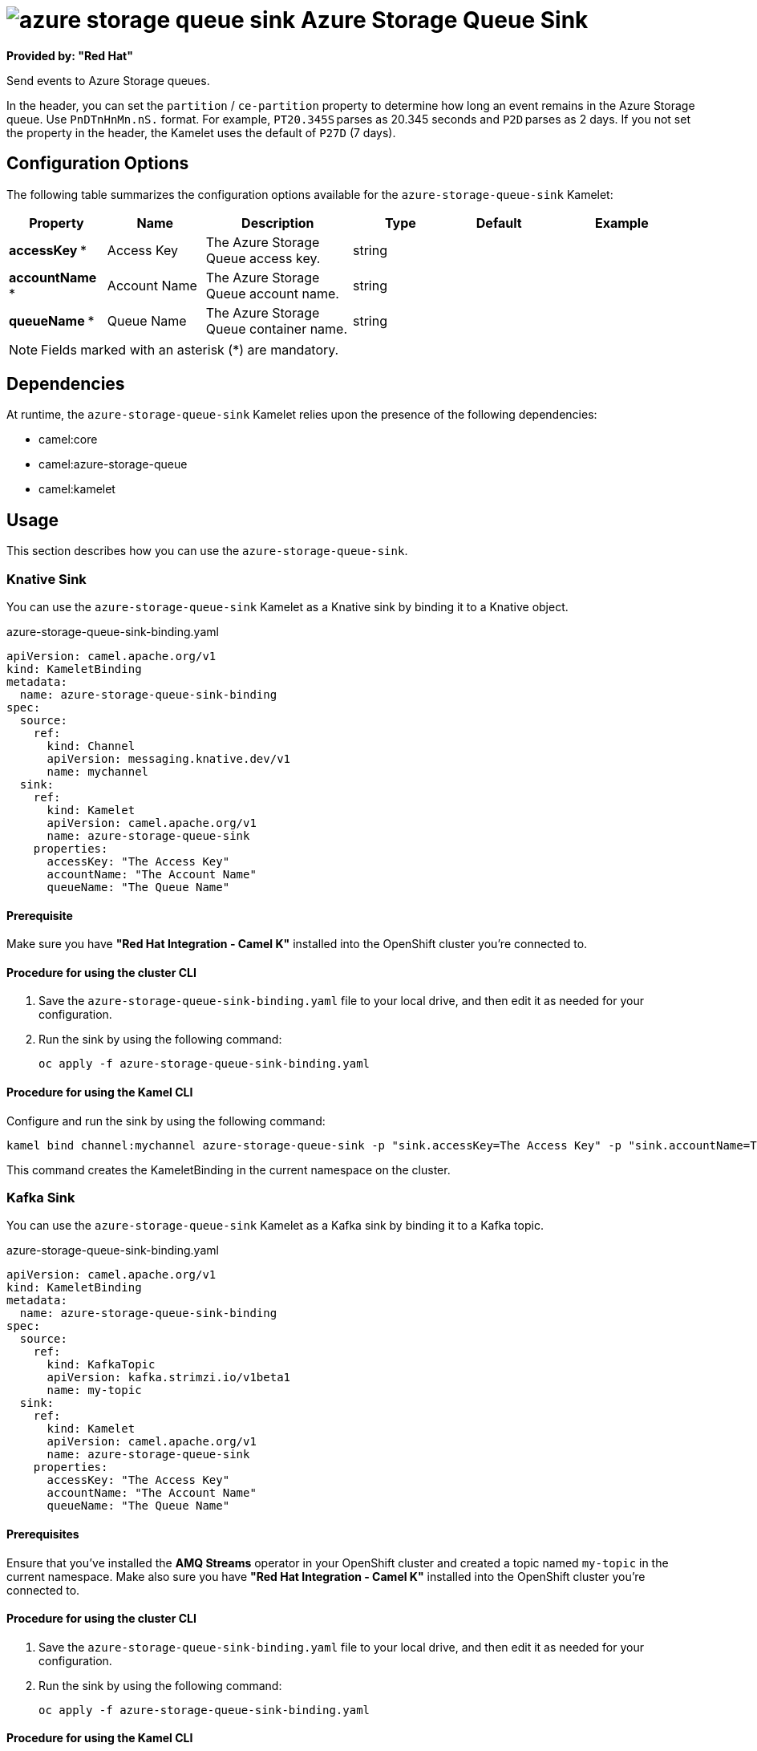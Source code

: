 // THIS FILE IS AUTOMATICALLY GENERATED: DO NOT EDIT

= image:kamelets/azure-storage-queue-sink.svg[] Azure Storage Queue Sink

*Provided by: "Red Hat"*

Send events to Azure Storage queues.

In the header, you can set the `partition` / `ce-partition` property to determine how long an event remains in the Azure Storage queue. Use `PnDTnHnMn.nS.` format. For example, `PT20.345S` parses as 20.345 seconds and `P2D` parses as 2 days. If you not set the property in the header, the Kamelet uses the default of `P27D` (7 days).

== Configuration Options

The following table summarizes the configuration options available for the `azure-storage-queue-sink` Kamelet:
[width="100%",cols="2,^2,3,^2,^2,^3",options="header"]
|===
| Property| Name| Description| Type| Default| Example
| *accessKey {empty}* *| Access Key| The Azure Storage Queue access key.| string| | 
| *accountName {empty}* *| Account Name| The Azure Storage Queue account name.| string| | 
| *queueName {empty}* *| Queue Name| The Azure Storage Queue container name.| string| | 
|===

NOTE: Fields marked with an asterisk ({empty}*) are mandatory.


== Dependencies

At runtime, the `azure-storage-queue-sink` Kamelet relies upon the presence of the following dependencies:

- camel:core
- camel:azure-storage-queue
- camel:kamelet 

== Usage

This section describes how you can use the `azure-storage-queue-sink`.

=== Knative Sink

You can use the `azure-storage-queue-sink` Kamelet as a Knative sink by binding it to a Knative object.

.azure-storage-queue-sink-binding.yaml
[source,yaml]
----
apiVersion: camel.apache.org/v1
kind: KameletBinding
metadata:
  name: azure-storage-queue-sink-binding
spec:
  source:
    ref:
      kind: Channel
      apiVersion: messaging.knative.dev/v1
      name: mychannel
  sink:
    ref:
      kind: Kamelet
      apiVersion: camel.apache.org/v1
      name: azure-storage-queue-sink
    properties:
      accessKey: "The Access Key"
      accountName: "The Account Name"
      queueName: "The Queue Name"
  
----

==== *Prerequisite*

Make sure you have *"Red Hat Integration - Camel K"* installed into the OpenShift cluster you're connected to.

==== *Procedure for using the cluster CLI*

. Save the `azure-storage-queue-sink-binding.yaml` file to your local drive, and then edit it as needed for your configuration.

. Run the sink by using the following command:
+
[source,shell]
----
oc apply -f azure-storage-queue-sink-binding.yaml
----

==== *Procedure for using the Kamel CLI*

Configure and run the sink by using the following command:

[source,shell]
----
kamel bind channel:mychannel azure-storage-queue-sink -p "sink.accessKey=The Access Key" -p "sink.accountName=The Account Name" -p "sink.queueName=The Queue Name"
----

This command creates the KameletBinding in the current namespace on the cluster.

=== Kafka Sink

You can use the `azure-storage-queue-sink` Kamelet as a Kafka sink by binding it to a Kafka topic.

.azure-storage-queue-sink-binding.yaml
[source,yaml]
----
apiVersion: camel.apache.org/v1
kind: KameletBinding
metadata:
  name: azure-storage-queue-sink-binding
spec:
  source:
    ref:
      kind: KafkaTopic
      apiVersion: kafka.strimzi.io/v1beta1
      name: my-topic
  sink:
    ref:
      kind: Kamelet
      apiVersion: camel.apache.org/v1
      name: azure-storage-queue-sink
    properties:
      accessKey: "The Access Key"
      accountName: "The Account Name"
      queueName: "The Queue Name"
  
----

==== *Prerequisites*

Ensure that you've installed the *AMQ Streams* operator in your OpenShift cluster and created a topic named `my-topic` in the current namespace.
Make also sure you have *"Red Hat Integration - Camel K"* installed into the OpenShift cluster you're connected to.

==== *Procedure for using the cluster CLI*

. Save the `azure-storage-queue-sink-binding.yaml` file to your local drive, and then edit it as needed for your configuration.

. Run the sink by using the following command:
+
[source,shell]
----
oc apply -f azure-storage-queue-sink-binding.yaml
----

==== *Procedure for using the Kamel CLI*

Configure and run the sink by using the following command:

[source,shell]
----
kamel bind kafka.strimzi.io/v1beta1:KafkaTopic:my-topic azure-storage-queue-sink -p "sink.accessKey=The Access Key" -p "sink.accountName=The Account Name" -p "sink.queueName=The Queue Name"
----

This command creates the KameletBinding in the current namespace on the cluster.

== Kamelet source file

https://github.com/openshift-integration/kamelet-catalog/blob/main/azure-storage-queue-sink.kamelet.yaml

// THIS FILE IS AUTOMATICALLY GENERATED: DO NOT EDIT
